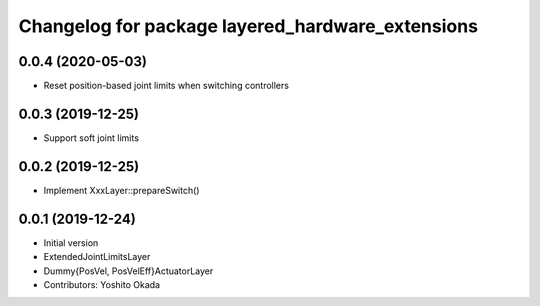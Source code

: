 ^^^^^^^^^^^^^^^^^^^^^^^^^^^^^^^^^^^^^^^^^^^^^^^^^
Changelog for package layered_hardware_extensions
^^^^^^^^^^^^^^^^^^^^^^^^^^^^^^^^^^^^^^^^^^^^^^^^^

0.0.4 (2020-05-03)
------------------
* Reset position-based joint limits when switching controllers

0.0.3 (2019-12-25)
------------------
* Support soft joint limits

0.0.2 (2019-12-25)
------------------
* Implement XxxLayer::prepareSwitch()

0.0.1 (2019-12-24)
------------------
* Initial version
* ExtendedJointLimitsLayer
* Dummy{PosVel, PosVelEff}ActuatorLayer
* Contributors: Yoshito Okada
